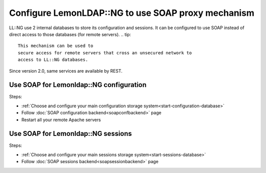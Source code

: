 Configure LemonLDAP::NG to use SOAP proxy mechanism
===================================================

LL::NG use 2 internal databases to store its configuration and sessions.
It can be configured to use SOAP instead of direct access to those
databases (for remote servers).
.. tip::

    This mechanism can be used to
    secure access for remote servers that cross an unsecured network to
    access to LL::NG databases.

Since version 2.0, same services are available by REST.

Use SOAP for Lemonldap::NG configuration
----------------------------------------

Steps:

-  :ref:`Choose and configure your main configuration storage system<start-configuration-database>`
-  Follow :doc:`SOAP configuration backend<soapconfbackend>` page
-  Restart all your remote Apache servers

Use SOAP for Lemonldap::NG sessions
-----------------------------------

Steps:

-  :ref:`Choose and configure your main sessions storage system<start-sessions-database>`
-  Follow :doc:`SOAP sessions backend<soapsessionbackend>` page
